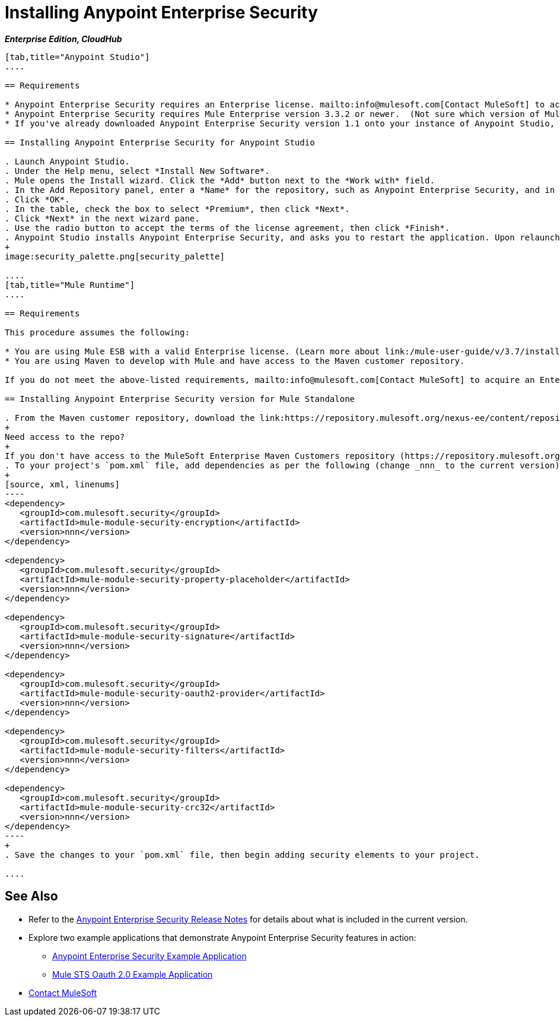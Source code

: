= Installing Anypoint Enterprise Security
:keywords: mule, esb, studio, enterprise, ee, premium features, paid features, purchase, license, licensed, security, aes, enterprise security, encryption, oauth, validation

*_Enterprise Edition, CloudHub_*

[tabs]
------
[tab,title="Anypoint Studio"]
....

== Requirements

* Anypoint Enterprise Security requires an Enterprise license. mailto:info@mulesoft.com[Contact MuleSoft] to acquire a license.
* Anypoint Enterprise Security requires Mule Enterprise version 3.3.2 or newer.  (Not sure which version of Mule you have installed? link:/mule-user-guide/v/3.7/installing[Find out].)
* If you've already downloaded Anypoint Enterprise Security version 1.1 onto your instance of Anypoint Studio, follow the procedure below to update to the current version. (Not sure which version of Anypoint Enterprise Security you have installed? See link:/anypoint-studio/v/5/installing-extensions[Installing Extensions].)

== Installing Anypoint Enterprise Security for Anypoint Studio

. Launch Anypoint Studio.
. Under the Help menu, select *Install New Software*.
. Mule opens the Install wizard. Click the *Add* button next to the *Work with* field.
. In the Add Repository panel, enter a *Name* for the repository, such as Anypoint Enterprise Security, and in the *Location* field, paste the corresponding link for every version. (Check the link:/release-notes/anypoint-enterprise-security-release-notes[Anypoint Enterprise Security Release Notes] to find the correct update site.)
. Click *OK*.
. In the table, check the box to select *Premium*, then click *Next*.
. Click *Next* in the next wizard pane.
. Use the radio button to accept the terms of the license agreement, then click *Finish*.
. Anypoint Studio installs Anypoint Enterprise Security, and asks you to restart the application. Upon relaunch, Studio displays a new palette group called Security which contains six new message processors (see below).
+
image:security_palette.png[security_palette]

....
[tab,title="Mule Runtime"]
....

== Requirements

This procedure assumes the following:

* You are using Mule ESB with a valid Enterprise license. (Learn more about link:/mule-user-guide/v/3.7/installing-an-enterprise-license[installing an Enterprise license] on your existing instance of Mule.)
* You are using Maven to develop with Mule and have access to the Maven customer repository.

If you do not meet the above-listed requirements, mailto:info@mulesoft.com[Contact MuleSoft] to acquire an Enterprise license and access to the Maven customer repository.

== Installing Anypoint Enterprise Security version for Mule Standalone

. From the Maven customer repository, download the link:https://repository.mulesoft.org/nexus-ee/content/repositories/releases-ee/[maven artifacts] for Anypoint Enterprise Security.
+
Need access to the repo?
+
If you don't have access to the MuleSoft Enterprise Maven Customers repository (https://repository.mulesoft.org/nexus-ee/content/repositories/releases-ee/), https://www.mulesoft.com/support-and-services/mule-esb-support-license-subscription[Contact MuleSoft Support].
. To your project's `pom.xml` file, add dependencies as per the following (change _nnn_ to the current version):
+
[source, xml, linenums]
----
<dependency>
   <groupId>com.mulesoft.security</groupId>
   <artifactId>mule-module-security-encryption</artifactId>
   <version>nnn</version>
</dependency>

<dependency>
   <groupId>com.mulesoft.security</groupId>
   <artifactId>mule-module-security-property-placeholder</artifactId>
   <version>nnn</version>
</dependency>

<dependency>
   <groupId>com.mulesoft.security</groupId>
   <artifactId>mule-module-security-signature</artifactId>
   <version>nnn</version>
</dependency>

<dependency>
   <groupId>com.mulesoft.security</groupId>
   <artifactId>mule-module-security-oauth2-provider</artifactId>
   <version>nnn</version>
</dependency>

<dependency>
   <groupId>com.mulesoft.security</groupId>
   <artifactId>mule-module-security-filters</artifactId>
   <version>nnn</version>
</dependency>

<dependency>
   <groupId>com.mulesoft.security</groupId>
   <artifactId>mule-module-security-crc32</artifactId>
   <version>nnn</version>
</dependency>
----
+
. Save the changes to your `pom.xml` file, then begin adding security elements to your project.

....
------

== See Also

* Refer to the link:/release-notes/anypoint-enterprise-security-release-notes[Anypoint Enterprise Security Release Notes] for details about what is included in the current version.
* Explore two example applications that demonstrate Anypoint Enterprise Security features in action:
** link:/mule-user-guide/v/3.7/anypoint-enterprise-security-example-application[Anypoint Enterprise Security Example Application]
** link:/mule-user-guide/v/3.7/mule-sts-oauth-2.0-example-application[Mule STS Oauth 2.0 Example Application]


* mailto:support@mulesoft.com[Contact MuleSoft]
